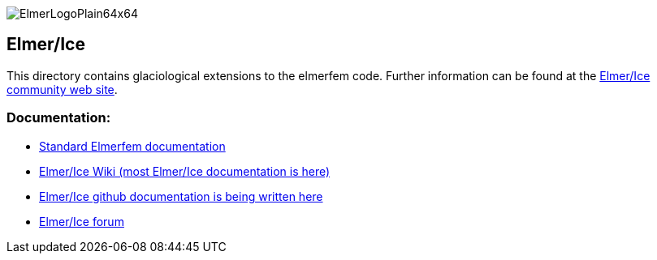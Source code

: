 :imagesdir: pics
[.text-center]
image::ElmerLogoPlain64x64.png[float="right"]


== Elmer/Ice

This directory contains glaciological extensions to the elmerfem code.  Further information can be found at the http://elmerice.elmerfem.org[Elmer/Ice community web site].


=== Documentation:

* http://www.nic.funet.fi/pub/sci/physics/elmer/doc/[Standard Elmerfem documentation]
* http://elmerfem.org/elmerice/wiki/doku.php[Elmer/Ice Wiki (most Elmer/Ice documentation is here)]
* https://github.com/ElmerCSC/elmerfem/tree/devel/elmerice/Solvers/Documentation[Elmer/Ice github documentation is being written here]
* http://www.elmerfem.org/forum/viewforum.php?f=21&sid=0594d76f9ca24ea552593d81fc3e6b54[Elmer/Ice forum]


